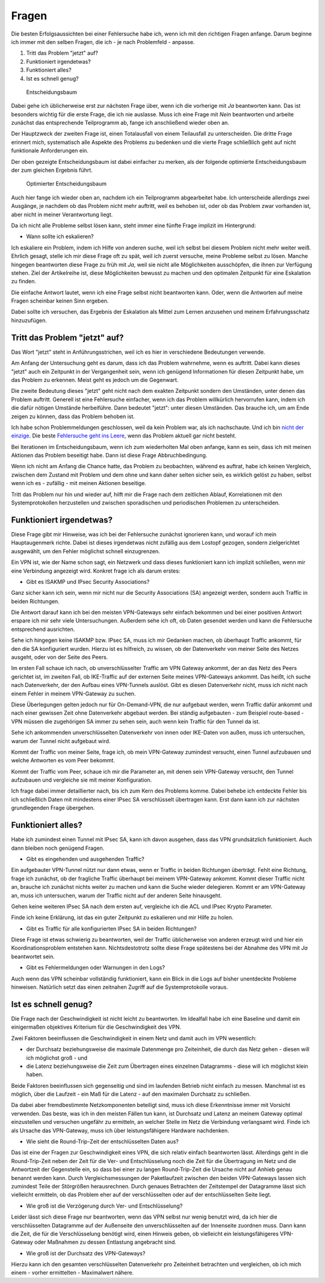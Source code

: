 
Fragen
======

Die besten Erfolgsaussichten bei einer Fehlersuche habe ich, wenn ich
mit den richtigen Fragen anfange. Darum beginne ich immer mit den selben
Fragen, die ich - je nach Problemfeld - anpasse.

1. Tritt das Problem "jetzt" auf?
2. Funktioniert irgendetwas?
3. Funktioniert alles?
4. Ist es schnell genug?

.. figure:: ../images/entscheidungsbaum.png
   :alt: Entscheidungsbaum

   Entscheidungsbaum

Dabei gehe ich üblicherweise erst zur nächsten Frage über, wenn ich die
vorherige mit *Ja* beantworten kann. Das ist besonders wichtig für die
erste Frage, die ich nie auslasse. Muss ich eine Frage mit *Nein*
beantworten und arbeite zunächst das entsprechende Teilprogramm ab,
fange ich anschließend wieder oben an.

Der Hauptzweck der zweiten Frage ist, einen Totalausfall von einem
Teilausfall zu unterscheiden. Die dritte Frage erinnert mich,
systematisch alle Aspekte des Problems zu bedenken und die vierte Frage
schließlich geht auf nicht funktionale Anforderungen ein.

Der oben gezeigte Entscheidungsbaum ist dabei einfacher zu merken, als
der folgende optimierte Entscheidungsbaum der zum gleichen Ergebnis
führt.

.. figure:: ../images/entscheidungsbaum-alternativ.png
   :alt: Optimierter Entscheidungsbaum

   Optimierter Entscheidungsbaum

Auch hier fange ich wieder oben an, nachdem ich ein Teilprogramm
abgearbeitet habe. Ich unterscheide allerdings zwei Ausgänge, je nachdem
ob das Problem nicht mehr auftritt, weil es behoben ist, oder ob das
Problem zwar vorhanden ist, aber nicht in meiner Verantwortung liegt.

Da ich nicht alle Probleme selbst lösen kann, steht immer eine fünfte
Frage implizit im Hintergrund:

-  Wann sollte ich eskalieren?

Ich eskaliere ein Problem, indem ich Hilfe von anderen suche, weil ich
selbst bei diesem Problem nicht mehr weiter weiß. Ehrlich gesagt, stelle
ich mir diese Frage oft zu spät, weil ich zuerst versuche, meine
Probleme selbst zu lösen. Manche hingegen beantworten diese Frage zu
früh mit *Ja*, weil sie nicht alle Möglichkeiten ausschöpfen, die ihnen
zur Verfügung stehen. Ziel der Artikelreihe ist, diese Möglichkeiten
bewusst zu machen und den optimalen Zeitpunkt für eine Eskalation zu
finden.

Die einfache Antwort lautet, wenn ich eine Frage selbst nicht
beantworten kann. Oder, wenn die Antworten auf meine Fragen scheinbar
keinen Sinn ergeben.

Dabei sollte ich versuchen, das Ergebnis der Eskalation als Mittel zum
Lernen anzusehen und meinem Erfahrungsschatz hinzuzufügen.

Tritt das Problem "jetzt" auf?
------------------------------

Das Wort "jetzt" steht in Anführungsstrichen, weil ich es hier in
verschiedene Bedeutungen verwende.

Am Anfang der Untersuchung geht es darum, dass ich das Problem
wahrnehme, wenn es auftritt. Dabei kann dieses "jetzt" auch ein
Zeitpunkt in der Vergangenheit sein, wenn ich genügend Informationen für
diesen Zeitpunkt habe, um das Problem zu erkennen. Meist geht es jedoch
um die Gegenwart.

Die zweite Bedeutung dieses "jetzt" geht nicht nach dem exakten
Zeitpunkt sondern den Umständen, unter denen das Problem auftritt.
Generell ist eine Fehlersuche einfacher, wenn ich das Problem
willkürlich hervorrufen kann, indem ich die dafür nötigen Umstände
herbeiführe. Dann bedeutet "jetzt": unter diesen Umständen. Das brauche
ich, um am Ende zeigen zu können, dass das Problem behoben ist.

Ich habe schon Problemmeldungen geschlossen, weil da kein Problem war,
als ich nachschaute. Und ich bin `nicht der
einzige <https://xkcd.com/583/>`__. Die beste `Fehlersuche geht ins
Leere <https://dzone.com/articles/if-you-cant-reproduce-bug-you>`__,
wenn das Problem aktuell gar nicht besteht.

Bei Iterationen im Entscheidungsbaum, wenn ich zum wiederholten Mal oben
anfange, kann es sein, dass ich mit meinen Aktionen das Problem
beseitigt habe. Dann ist diese Frage Abbruchbedingung.

Wenn ich nicht am Anfang die Chance hatte, das Problem zu beobachten,
während es auftrat, habe ich keinen Vergleich, zwischen dem Zustand mit
Problem und dem ohne und kann daher selten sicher sein, es wirklich
gelöst zu haben, selbst wenn ich es - zufällig - mit meinen Aktionen
beseitige.

Tritt das Problem nur hin und wieder auf, hilft mir die Frage nach dem
zeitlichen Ablauf, Korrelationen mit den Systemprotokollen herzustellen
und zwischen sporadischen und periodischen Problemen zu unterscheiden.

Funktioniert irgendetwas?
-------------------------

Diese Frage gibt mir Hinweise, was ich bei der Fehlersuche zunächst
ignorieren kann, und worauf ich mein Hauptaugenmerk richte. Dabei ist
dieses irgendetwas nicht zufällig aus dem Lostopf gezogen, sondern
zielgerichtet ausgewählt, um den Fehler möglichst schnell einzugrenzen.

Ein VPN ist, wie der Name schon sagt, ein Netzwerk und dass dieses
funktioniert kann ich implizit schließen, wenn mir eine Verbindung
angezeigt wird. Konkret frage ich als darum erstes:

-  Gibt es ISAKMP und IPsec Security Associations?

Ganz sicher kann ich sein, wenn mir nicht nur die Security Associations
(SA) angezeigt werden, sondern auch Traffic in beiden Richtungen.

Die Antwort darauf kann ich bei den meisten VPN-Gateways sehr einfach
bekommen und bei einer positiven Antwort erspare ich mir sehr viele
Untersuchungen. Außerdem sehe ich oft, ob Daten gesendet werden und kann
die Fehlersuche entsprechend ausrichten.

Sehe ich hingegen keine ISAKMP bzw. IPsec SA, muss ich mir Gedanken
machen, ob überhaupt Traffic ankommt, für den die SA konfiguriert
wurden. Hierzu ist es hilfreich, zu wissen, ob der Datenverkehr von
meiner Seite des Netzes ausgeht, oder von der Seite des Peers.

Im ersten Fall schaue ich nach, ob unverschlüsselter Traffic am VPN
Gateway ankommt, der an das Netz des Peers gerichtet ist, im zweiten
Fall, ob IKE-Traffic auf der externen Seite meines VPN-Gateways ankommt.
Das heißt, ich suche nach Datenverkehr, der den Aufbau eines VPN-Tunnels
auslöst. Gibt es diesen Datenverkehr nicht, muss ich nicht nach einem
Fehler in meinem VPN-Gateway zu suchen.

Diese Überlegungen gelten jedoch nur für On-Demand-VPN, die nur
aufgebaut werden, wenn Traffic dafür ankommt und nach einer gewissen
Zeit ohne Datenverkehr abgebaut werden. Bei ständig aufgebauten - zum
Beispiel route-based - VPN müssen die zugehörigen SA immer zu sehen
sein, auch wenn kein Traffic für den Tunnel da ist.

Sehe ich ankommenden unverschlüsselten Datenverkehr von innen oder
IKE-Daten von außen, muss ich untersuchen, warum der Tunnel nicht
aufgebaut wird.

Kommt der Traffic von meiner Seite, frage ich, ob mein VPN-Gateway
zumindest versucht, einen Tunnel aufzubauen und welche Antworten es vom
Peer bekommt.

Kommt der Traffic vom Peer, schaue ich mir die Parameter an, mit denen
sein VPN-Gateway versucht, den Tunnel aufzubauen und vergleiche sie mit
meiner Konfiguration.

Ich frage dabei immer detaillierter nach, bis ich zum Kern des Problems
komme. Dabei behebe ich entdeckte Fehler bis ich schließlich Daten mit
mindestens einer IPsec SA verschlüsselt übertragen kann. Erst dann kann
ich zur nächsten grundlegenden Frage übergehen.

Funktioniert alles?
-------------------

Habe ich zumindest einen Tunnel mit IPsec SA, kann ich davon ausgehen,
dass das VPN grundsätzlich funktioniert. Auch dann bleiben noch genügend
Fragen.

-  Gibt es eingehenden und ausgehenden Traffic?

Ein aufgebauter VPN-Tunnel nützt nur dann etwas, wenn er Traffic in
beiden Richtungen überträgt. Fehlt eine Richtung, frage ich zunächst, ob
der fragliche Traffic überhaupt bei meinem VPN-Gateway ankommt. Kommt
dieser Traffic nicht an, brauche ich zunächst nichts weiter zu machen
und kann die Suche wieder delegieren. Kommt er am VPN-Gateway an, muss
ich untersuchen, warum der Traffic nicht auf der anderen Seite
hinausgeht.

Gehen keine weiteren IPsec SA nach dem ersten auf, vergleiche ich die
ACL und IPsec Krypto Parameter.

Finde ich keine Erklärung, ist das ein guter Zeitpunkt zu eskalieren und
mir Hilfe zu holen.

-  Gibt es Traffic für alle konfigurierten IPsec SA in beiden
   Richtungen?

Diese Frage ist etwas schwierig zu beantworten, weil der Traffic
üblicherweise von anderen erzeugt wird und hier ein Koordinationsproblem
entstehen kann. Nichtsdestotrotz sollte diese Frage spätestens bei der
Abnahme des VPN mit *Ja* beantwortet sein.

-  Gibt es Fehlermeldungen oder Warnungen in den Logs?

Auch wenn das VPN scheinbar vollständig funktioniert, kann ein Blick in
die Logs auf bisher unentdeckte Probleme hinweisen. Natürlich setzt das
einen zeitnahen Zugriff auf die Systemprotokolle voraus.

Ist es schnell genug?
---------------------

Die Frage nach der Geschwindigkeit ist nicht leicht zu beantworten. Im
Idealfall habe ich eine Baseline und damit ein einigermaßen objektives
Kriterium für die Geschwindigkeit des VPN.

Zwei Faktoren beeinflussen die Geschwindigkeit in einem Netz und damit
auch im VPN wesentlich:

-  der Durchsatz beziehungsweise die maximale Datenmenge pro
   Zeiteinheit, die durch das Netz gehen - diesen will ich möglichst
   groß - und
-  die Latenz beziehungsweise die Zeit zum Übertragen eines einzelnen
   Datagramms - diese will ich möglichst klein haben.

Beide Faktoren beeinflussen sich gegenseitig und sind im laufenden
Betrieb nicht einfach zu messen. Manchmal ist es möglich, über die
Laufzeit - ein Maß für die Latenz - auf den maximalen Durchsatz zu
schließen.

Da dabei aber fremdbestimmte Netzkomponenten beteiligt sind, muss ich
diese Erkenntnisse immer mit Vorsicht verwenden. Das beste, was ich in
den meisten Fällen tun kann, ist Durchsatz und Latenz an meinem Gateway
optimal einzustellen und versuchen ungefähr zu ermitteln, an welcher
Stelle im Netz die Verbindung verlangsamt wird. Finde ich als Ursache
das VPN-Gateway, muss ich über leistungsfähigere Hardware nachdenken.

-  Wie sieht die Round-Trip-Zeit der entschlüsselten Daten aus?

Das ist eine der Fragen zur Geschwindigkeit eines VPN, die sich relativ
einfach beantworten lässt. Allerdings geht in die Round-Trip-Zeit neben
der Zeit für die Ver- und Entschlüsselung noch die Zeit für die
Übertragung im Netz und die Antwortzeit der Gegenstelle ein, so dass bei
einer zu langen Round-Trip-Zeit die Ursache nicht auf Anhieb genau
benannt werden kann. Durch Vergleichsmessungen der Paketlaufzeit
zwischen den beiden VPN-Gateways lassen sich zumindest Teile der
Störgrößen herausrechnen. Durch genaues Betrachten der Zeitstempel der
Datagramme lässt sich vielleicht ermitteln, ob das Problem eher auf der
verschlüsselten oder auf der entschlüsselten Seite liegt.

-  Wie groß ist die Verzögerung durch Ver- und Entschlüsselung?

Leider lässt sich diese Frage nur beantworten, wenn das VPN selbst nur
wenig benutzt wird, da ich hier die verschlüsselten Datagramme auf der
Außenseite den unverschlüsselten auf der Innenseite zuordnen muss. Dann
kann die Zeit, die für die Verschlüsselung benötigt wird, einen Hinweis
geben, ob vielleicht ein leistungsfähigeres VPN-Gateway oder Maßnahmen
zu dessen Entlastung angebracht sind.

-  Wie groß ist der Durchsatz des VPN-Gateways?

Hierzu kann ich den gesamten verschlüsselten Datenverkehr pro
Zeiteinheit betrachten und vergleichen, ob ich mich einem - vorher
ermittelten - Maximalwert nähere.

